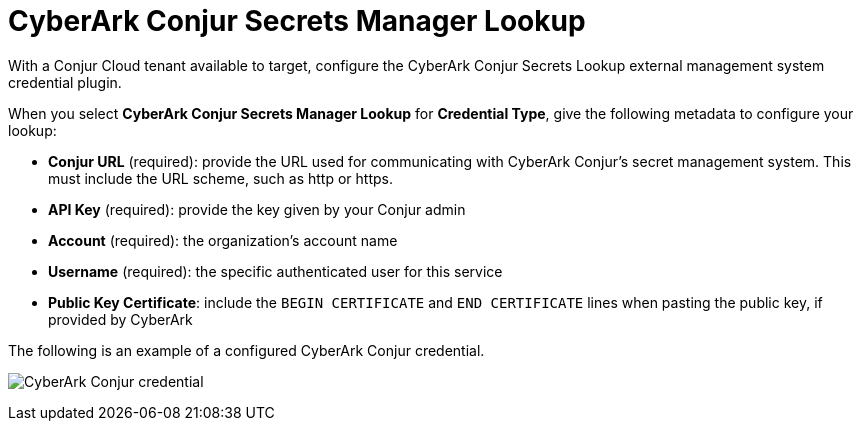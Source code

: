 [id="ref-cyberark-conjur-lookup"]

= CyberArk Conjur Secrets Manager Lookup

With a Conjur Cloud tenant available to target, configure the CyberArk Conjur Secrets Lookup external management system credential plugin.

When you select *CyberArk Conjur Secrets Manager Lookup* for *Credential Type*, give the following metadata to configure your lookup:

* *Conjur URL* (required): provide the URL used for communicating with CyberArk Conjur's secret management system. 
This must include the URL scheme, such as http or https.
* *API Key* (required): provide the key given by your Conjur admin
* *Account* (required): the organization's account name
* *Username* (required): the specific authenticated user for this service
* *Public Key Certificate*: include the `BEGIN CERTIFICATE` and `END CERTIFICATE` lines when pasting the public key, if provided by CyberArk

The following is an example of a configured CyberArk Conjur credential.

image:credentials-create-cyberark-conjur-credential.png[CyberArk Conjur credential]